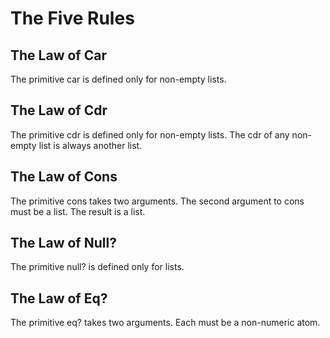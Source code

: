 * The Five Rules

** The Law of Car
The primitive car is defined only for non-empty lists.

** The Law of Cdr
The primitive cdr is defined only for non-empty lists. The cdr of any
non-empty list is always another list.

** The Law of Cons
The primitive cons takes two arguments. The second argument to cons
must be a list. The result is a list.

** The Law of Null?
The primitive null? is defined only for lists.

** The Law of Eq?
The primitive eq? takes two arguments. Each must be a non-numeric atom.
